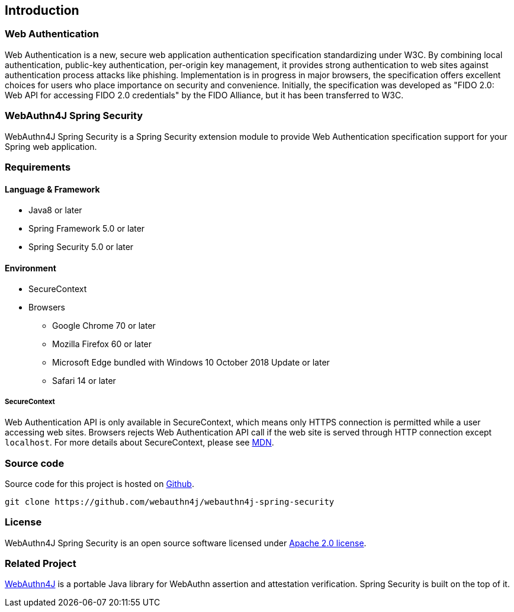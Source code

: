 == Introduction

=== Web Authentication

Web Authentication is a new, secure web application authentication specification standardizing under W3C.
By combining local authentication, public-key authentication, per-origin key management, it provides strong authentication to web sites against authentication process attacks like phishing.
Implementation is in progress in major browsers, the specification offers excellent choices for users who place importance on security and convenience.
Initially, the specification was developed as "FIDO 2.0: Web API for accessing FIDO 2.0 credentials" by the FIDO Alliance, but it has been transferred to W3C.

=== WebAuthn4J Spring Security

WebAuthn4J Spring Security is a Spring Security extension module to provide Web Authentication specification support for your Spring web application.

=== Requirements

==== Language & Framework

* Java8 or later
* Spring Framework 5.0 or later
* Spring Security 5.0 or later

==== Environment

* SecureContext
* Browsers
** Google Chrome 70 or later
** Mozilla Firefox 60 or later
** Microsoft Edge bundled with Windows 10 October 2018 Update or later
** Safari 14 or later

===== SecureContext

Web Authentication API is only available in SecureContext, which means only HTTPS connection is permitted while a user accessing web sites.
Browsers rejects Web Authentication API call if the web site is served through HTTP connection except `localhost`.
For more details about SecureContext, please see https://developer.mozilla.org/ja/docs/Web/Security/Secure_Contexts[MDN].

=== Source code

Source code for this project is hosted on https://github.com/webauthn4j/webauthn4j-spring-security[Github].

----
git clone https://github.com/webauthn4j/webauthn4j-spring-security
----

=== License

WebAuthn4J Spring Security is an open source software licensed under http://www.apache.org/licenses/LICENSE-2.0.html[Apache 2.0 license].

=== Related Project

https://github.com/webauthn4j/webauthn4j[WebAuthn4J] is a portable Java library for WebAuthn assertion and attestation verification.
Spring Security is built on the top of it.

